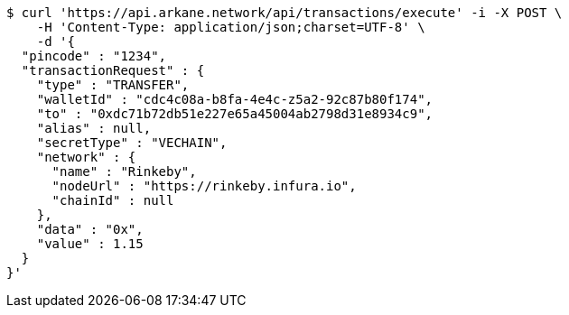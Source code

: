 [source,bash]
----
$ curl 'https://api.arkane.network/api/transactions/execute' -i -X POST \
    -H 'Content-Type: application/json;charset=UTF-8' \
    -d '{
  "pincode" : "1234",
  "transactionRequest" : {
    "type" : "TRANSFER",
    "walletId" : "cdc4c08a-b8fa-4e4c-z5a2-92c87b80f174",
    "to" : "0xdc71b72db51e227e65a45004ab2798d31e8934c9",
    "alias" : null,
    "secretType" : "VECHAIN",
    "network" : {
      "name" : "Rinkeby",
      "nodeUrl" : "https://rinkeby.infura.io",
      "chainId" : null
    },
    "data" : "0x",
    "value" : 1.15
  }
}'
----